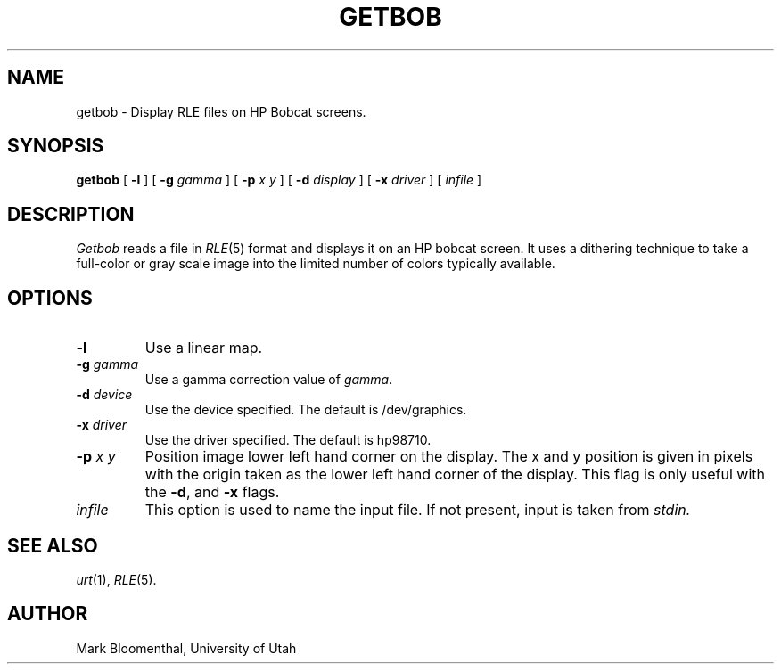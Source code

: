.\" Copyright (c) 1988, University of Utah
.TH GETBOB 1 "Jun 24, 1988" 1
.UC 4 
.SH NAME
getbob \- Display RLE files on HP Bobcat screens.
.SH SYNOPSIS
.B getbob
[
.B \-l
] [
.B \-g
.I gamma
] [
.B \-p
.I x y
] [
.B \-d
.I display
] [
.B \-x
.I driver
] [
.I infile
]
.SH DESCRIPTION
.I Getbob
reads a file in
.IR RLE (5)
format and displays it on an HP bobcat screen.
It uses a dithering technique to take a
full-color or gray scale image into the limited number of colors
typically available.
.SH OPTIONS
.TP
.B \-l
Use a linear map.
.TP
.BI \-g " gamma"
Use a gamma correction value of 
.IR gamma .
.TP
.BI \-d " device"
Use the device specified.  The default is /dev/graphics.
.TP
.BI \-x " driver"
Use the driver specified.  The default is hp98710.
.TP
.BI \-p " x y"
Position image lower left hand corner on the display.  The
x and y position is given in pixels with the origin taken as
the lower left hand corner of the display.  This flag is only
useful with the
.BR \-d ,
and
.B \-x
flags.
.TP
.I  infile
This option is used to name the input file.  If not present, input is taken
from
.I stdin.
.SH SEE ALSO
.IR urt (1),
.IR RLE (5).
.SH AUTHOR
Mark Bloomenthal, University of Utah
